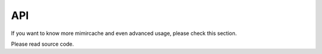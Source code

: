 .. _API:

API
===


If you want to know more mimircache and even advanced usage, please check this section.

Please read source code.